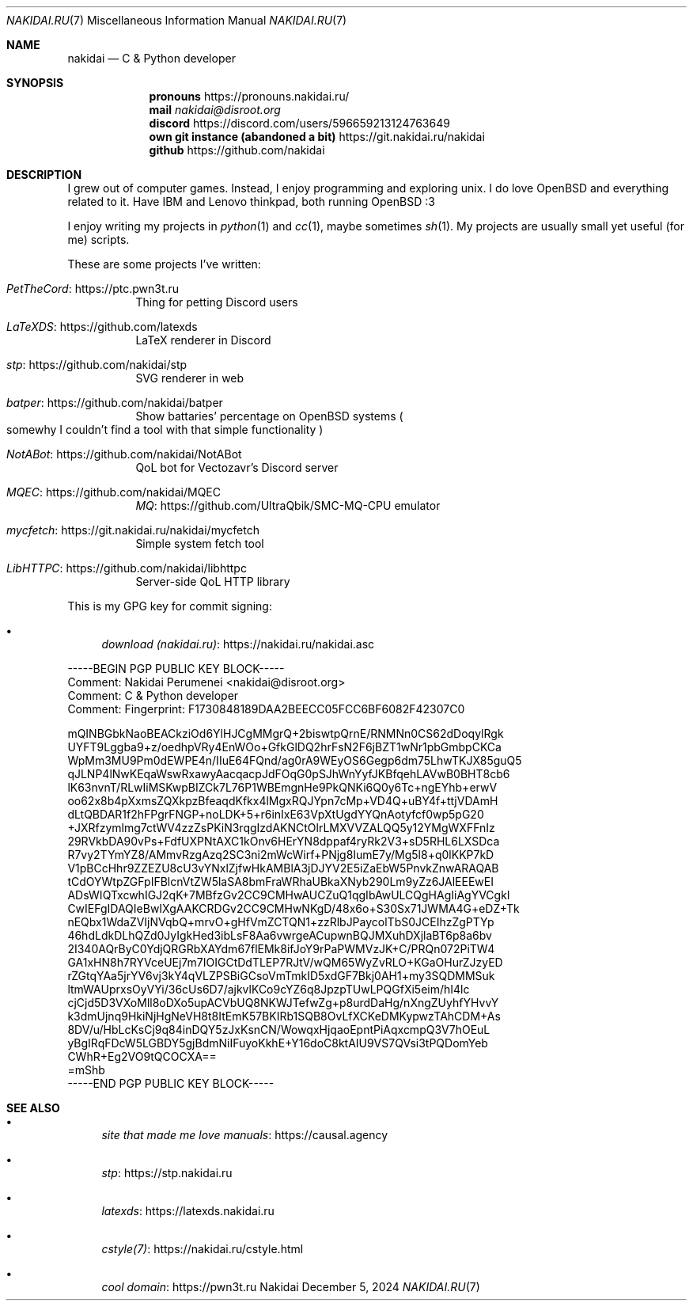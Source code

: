 .Dd December 5, 2024
.Dt NAKIDAI.RU 7
.Os Nakidai
.
.Sh NAME
.Nm nakidai
.Nd C & Python developer
.
.Sh SYNOPSIS
.Nm pronouns
.Lk https://pronouns.nakidai.ru/
.Nm mail
.Mt nakidai@disroot.org
.Nm discord
.Lk https://discord.com/users/596659213124763649
.Nm own git instance (abandoned a bit)
.Lk https://git.nakidai.ru/nakidai
.Nm github
.Lk https://github.com/nakidai
.
.Sh DESCRIPTION
I grew out
of computer games.
Instead,
I enjoy programming
and exploring unix.
I do love
.Ox
and everything
related to it.
Have IBM and
Lenovo
thinkpad,
both running
.Ox
:3
.
.Pp
I enjoy writing my projects
in
.Xr python 1
and
.Xr cc 1 ,
maybe
sometimes
.Xr sh 1 .
My projects are usually
small yet useful
.Pq for me
scripts.
.
.Pp
These are
some projects
I've written:
.Bl -tag -width Ds
.It Lk https://ptc.pwn3t.ru PetTheCord
Thing for petting Discord users
.It Lk https://github.com/latexds LaTeXDS
LaTeX renderer in Discord
.It Lk https://github.com/nakidai/stp stp
SVG renderer in web
.It Lk https://github.com/nakidai/batper batper
Show battaries' percentage on
.Ox
systems
.Po
somewhy
I couldn't find a tool
with that simple functionality
.Pc
.It Lk https://github.com/nakidai/NotABot NotABot
QoL bot for Vectozavr's Discord server
.It Lk https://github.com/nakidai/MQEC MQEC
.Lk https://github.com/UltraQbik/SMC-MQ-CPU MQ
emulator
.It Lk https://git.nakidai.ru/nakidai/mycfetch mycfetch
Simple system fetch tool
.It Lk https://github.com/nakidai/libhttpc LibHTTPC
Server-side QoL HTTP library
.El
.
.Pp
This is my GPG key
for commit signing:
.Bl -bullet
.It
.Lk https://nakidai.ru/nakidai.asc download (nakidai.ru)
.El
.Bd -literal
-----BEGIN PGP PUBLIC KEY BLOCK-----
Comment: Nakidai Perumenei <nakidai@disroot.org>
Comment:   C & Python developer
Comment: Fingerprint:   F1730848189DAA2BEECC05FCC6BF6082F42307C0


mQINBGbkNaoBEACkziOd6YlHJCgMMgrQ+2biswtpQrnE/RNMNn0CS62dDoqylRgk
UYFT9Lggba9+z/oedhpVRy4EnWOo+GfkGlDQ2hrFsN2F6jBZT1wNr1pbGmbpCKCa
WpMm3MU9Pm0dEWPE4n/IIuE64FQnd/ag0rA9WEyOS6Gegp6dm75LhwTKJX85guQ5
qJLNP4lNwKEqaWswRxawyAacqacpJdFOqG0pSJhWnYyfJKBfqehLAVwB0BHT8cb6
lK63nvnT/RLwIiMSKwpBIZCk7L76P1WBEmgnHe9PkQNKi6Q0y6Tc+ngEYhb+erwV
oo62x8b4pXxmsZQXkpzBfeaqdKfkx4lMgxRQJYpn7cMp+VD4Q+uBY4f+ttjVDAmH
dLtQBDAR1f2hFPgrFNGP+noLDK+5+r6inIxE63VpXtUgdYYQnAotyfcf0wp5pG20
+JXRfzymlmg7ctWV4zzZsPKiN3rqgIzdAKNCtOlrLMXVVZALQQ5y12YMgWXFFnIz
29RVkbDA90vPs+FdfUXPNtAXC1kOnv6HErYN8dppaf4ryRk2V3+sD5RHL6LXSDca
R7vy2TYmYZ8/AMmvRzgAzq2SC3ni2mWcWirf+PNjg8IumE7y/Mg5l8+q0lKKP7kD
V1pBCcHhr9ZZEZU8cU3vYNxlZjfwHkAMBlA3jDJYV2E5iZaEbW5PnvkZnwARAQAB
tCdOYWtpZGFpIFBlcnVtZW5laSA8bmFraWRhaUBkaXNyb290Lm9yZz6JAlEEEwEI
ADsWIQTxcwhIGJ2qK+7MBfzGv2CC9CMHwAUCZuQ1qgIbAwULCQgHAgIiAgYVCgkI
CwIEFgIDAQIeBwIXgAAKCRDGv2CC9CMHwNKgD/48x6o+S30Sx71JWMA4G+eDZ+Tk
nEQbx1WdaZVIjNVqbQ+mrvO+gHfVmZCTQN1+zzRlbJPaycolTbS0JCEIhzZgPTYp
46hdLdkDLhQZd0JyIgkHed3ibLsF8Aa6vwrgeACupwnBQJMXuhDXjlaBT6p8a6bv
2I340AQrByC0YdjQRGRbXAYdm67flEMk8ifJoY9rPaPWMVzJK+C/PRQn072PiTW4
GA1xHN8h7RYVceUEj7m7IOIGCtDdTLEP7RJtV/wQM65WyZvRLO+KGaOHurZJzyED
rZGtqYAa5jrYV6vj3kY4qVLZPSBiGCsoVmTmkID5xdGF7Bkj0AH1+my3SQDMMSuk
ltmWAUprxsOyVYi/36cUs6D7/ajkvlKCo9cYZ6q8JpzpTUwLPQGfXi5eim/hI4lc
cjCjd5D3VXoMll8oDXo5upACVbUQ8NKWJTefwZg+p8urdDaHg/nXngZUyhfYHvvY
k3dmUjnq9HkiNjHgNeVH8t8ItEmK57BKIRb1SQB8OvLfXCKeDMKypwzTAhCDM+As
8DV/u/HbLcKsCj9q84inDQY5zJxKsnCN/WowqxHjqaoEpntPiAqxcmpQ3V7hOEuL
yBgIRqFDcW5LGBDY5gjBdmNiIFuyoKkhE+Y16doC8ktAIU9VS7QVsi3tPQDomYeb
CWhR+Eg2VO9tQCOCXA==
=mShb
-----END PGP PUBLIC KEY BLOCK-----
.Ed
.
.Sh SEE ALSO
.Bl -bullet
.It
.Lk https://causal.agency "site that made me love manuals"
.It
.Lk https://stp.nakidai.ru stp
.It
.Lk https://latexds.nakidai.ru latexds
.It
.Lk https://nakidai.ru/cstyle.html cstyle(7)
.It
.Lk https://pwn3t.ru "cool domain"
.El
